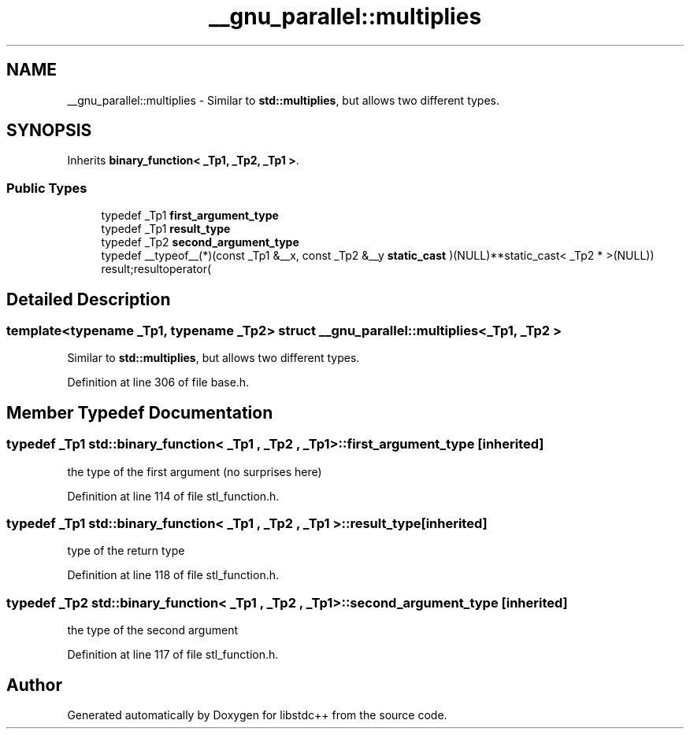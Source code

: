 .TH "__gnu_parallel::multiplies" 3 "21 Apr 2009" "libstdc++" \" -*- nroff -*-
.ad l
.nh
.SH NAME
__gnu_parallel::multiplies \- Similar to \fBstd::multiplies\fP, but allows two different types.  

.PP
.SH SYNOPSIS
.br
.PP
Inherits \fBbinary_function< _Tp1, _Tp2, _Tp1 >\fP.
.PP
.SS "Public Types"

.in +1c
.ti -1c
.RI "typedef _Tp1 \fBfirst_argument_type\fP"
.br
.ti -1c
.RI "typedef _Tp1 \fBresult_type\fP"
.br
.ti -1c
.RI "typedef _Tp2 \fBsecond_argument_type\fP"
.br
.ti -1c
.RI "typedef __typeof__(*)(const _Tp1 &__x, const _Tp2 &__y \fBstatic_cast\fP )(NULL)**static_cast< _Tp2 * >(NULL)) result;resultoperator("
.br
.in -1c
.SH "Detailed Description"
.PP 

.SS "template<typename _Tp1, typename _Tp2> struct __gnu_parallel::multiplies< _Tp1, _Tp2 >"
Similar to \fBstd::multiplies\fP, but allows two different types. 
.PP
Definition at line 306 of file base.h.
.SH "Member Typedef Documentation"
.PP 
.SS "typedef _Tp1  \fBstd::binary_function\fP< _Tp1 , _Tp2 , _Tp1  >::\fBfirst_argument_type\fP\fC [inherited]\fP"
.PP
the type of the first argument (no surprises here) 
.PP
Definition at line 114 of file stl_function.h.
.SS "typedef _Tp1  \fBstd::binary_function\fP< _Tp1 , _Tp2 , _Tp1  >::\fBresult_type\fP\fC [inherited]\fP"
.PP
type of the return type 
.PP
Definition at line 118 of file stl_function.h.
.SS "typedef _Tp2  \fBstd::binary_function\fP< _Tp1 , _Tp2 , _Tp1  >::\fBsecond_argument_type\fP\fC [inherited]\fP"
.PP
the type of the second argument 
.PP
Definition at line 117 of file stl_function.h.

.SH "Author"
.PP 
Generated automatically by Doxygen for libstdc++ from the source code.
